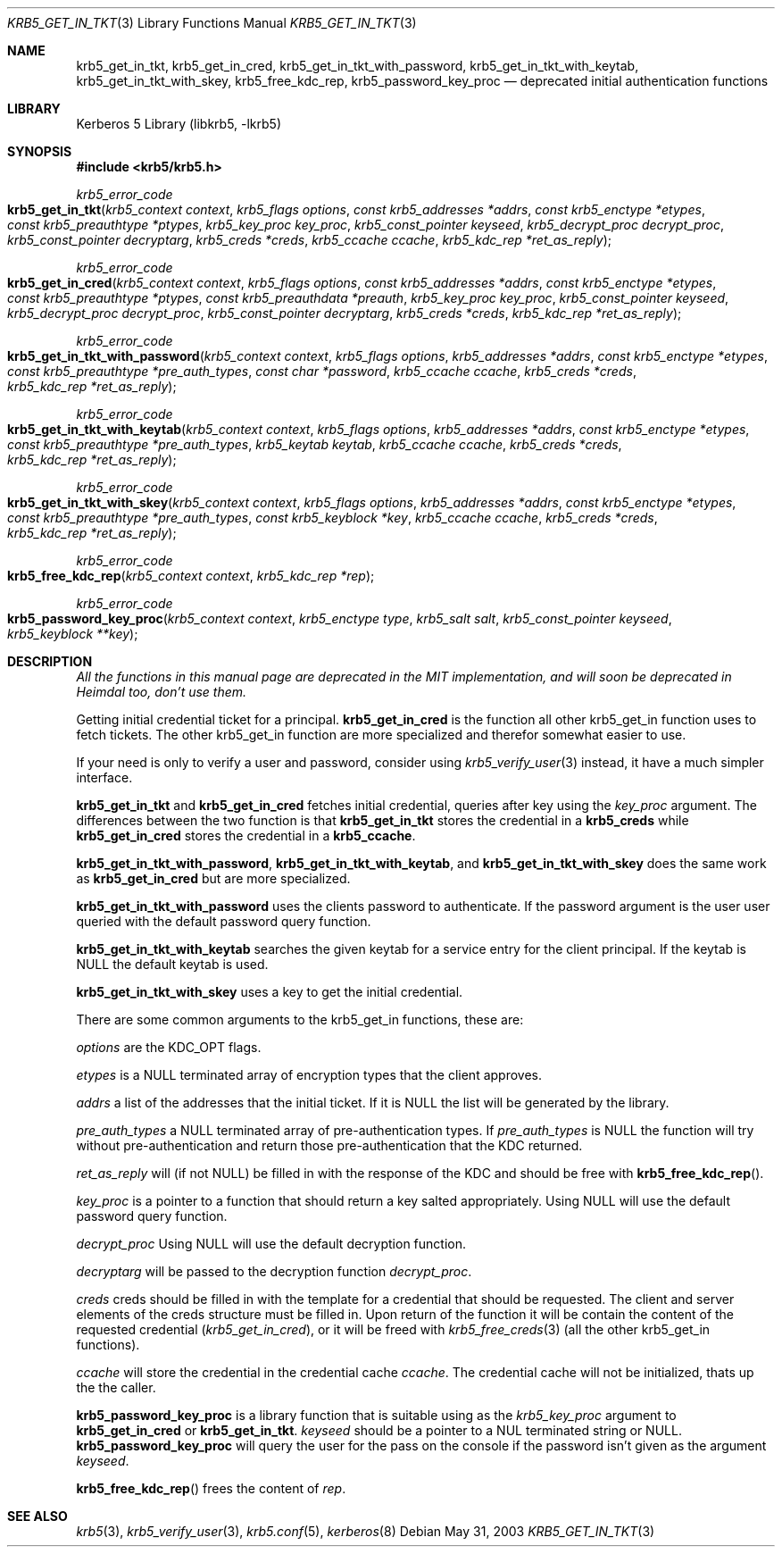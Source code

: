 .\"	$NetBSD: krb5_get_in_cred.3,v 1.1.1.2 2011/04/14 14:09:23 elric Exp $
.\"
.\" Copyright (c) 2003 Kungliga Tekniska Högskolan
.\" (Royal Institute of Technology, Stockholm, Sweden).
.\" All rights reserved.
.\"
.\" Redistribution and use in source and binary forms, with or without
.\" modification, are permitted provided that the following conditions
.\" are met:
.\"
.\" 1. Redistributions of source code must retain the above copyright
.\"    notice, this list of conditions and the following disclaimer.
.\"
.\" 2. Redistributions in binary form must reproduce the above copyright
.\"    notice, this list of conditions and the following disclaimer in the
.\"    documentation and/or other materials provided with the distribution.
.\"
.\" 3. Neither the name of the Institute nor the names of its contributors
.\"    may be used to endorse or promote products derived from this software
.\"    without specific prior written permission.
.\"
.\" THIS SOFTWARE IS PROVIDED BY THE INSTITUTE AND CONTRIBUTORS ``AS IS'' AND
.\" ANY EXPRESS OR IMPLIED WARRANTIES, INCLUDING, BUT NOT LIMITED TO, THE
.\" IMPLIED WARRANTIES OF MERCHANTABILITY AND FITNESS FOR A PARTICULAR PURPOSE
.\" ARE DISCLAIMED.  IN NO EVENT SHALL THE INSTITUTE OR CONTRIBUTORS BE LIABLE
.\" FOR ANY DIRECT, INDIRECT, INCIDENTAL, SPECIAL, EXEMPLARY, OR CONSEQUENTIAL
.\" DAMAGES (INCLUDING, BUT NOT LIMITED TO, PROCUREMENT OF SUBSTITUTE GOODS
.\" OR SERVICES; LOSS OF USE, DATA, OR PROFITS; OR BUSINESS INTERRUPTION)
.\" HOWEVER CAUSED AND ON ANY THEORY OF LIABILITY, WHETHER IN CONTRACT, STRICT
.\" LIABILITY, OR TORT (INCLUDING NEGLIGENCE OR OTHERWISE) ARISING IN ANY WAY
.\" OUT OF THE USE OF THIS SOFTWARE, EVEN IF ADVISED OF THE POSSIBILITY OF
.\" SUCH DAMAGE.
.\"
.\" Id
.\"
.Dd May 31, 2003
.Dt KRB5_GET_IN_TKT 3
.Os
.Sh NAME
.Nm krb5_get_in_tkt ,
.Nm krb5_get_in_cred ,
.Nm krb5_get_in_tkt_with_password ,
.Nm krb5_get_in_tkt_with_keytab ,
.Nm krb5_get_in_tkt_with_skey ,
.Nm krb5_free_kdc_rep ,
.Nm krb5_password_key_proc
.Nd deprecated initial authentication functions
.Sh LIBRARY
Kerberos 5 Library (libkrb5, -lkrb5)
.Sh SYNOPSIS
.In krb5/krb5.h
.Pp
.Ft krb5_error_code
.Fo krb5_get_in_tkt
.Fa "krb5_context context"
.Fa "krb5_flags options"
.Fa "const krb5_addresses *addrs"
.Fa "const krb5_enctype *etypes"
.Fa "const krb5_preauthtype *ptypes"
.Fa "krb5_key_proc key_proc"
.Fa "krb5_const_pointer keyseed"
.Fa "krb5_decrypt_proc decrypt_proc"
.Fa "krb5_const_pointer decryptarg"
.Fa "krb5_creds *creds"
.Fa "krb5_ccache ccache"
.Fa "krb5_kdc_rep *ret_as_reply"
.Fc
.Ft krb5_error_code
.Fo krb5_get_in_cred
.Fa "krb5_context context"
.Fa "krb5_flags options"
.Fa "const krb5_addresses *addrs"
.Fa "const krb5_enctype *etypes"
.Fa "const krb5_preauthtype *ptypes"
.Fa "const krb5_preauthdata *preauth"
.Fa "krb5_key_proc key_proc"
.Fa "krb5_const_pointer keyseed"
.Fa "krb5_decrypt_proc decrypt_proc"
.Fa "krb5_const_pointer decryptarg"
.Fa "krb5_creds *creds"
.Fa "krb5_kdc_rep *ret_as_reply"
.Fc
.Ft krb5_error_code
.Fo krb5_get_in_tkt_with_password
.Fa "krb5_context context"
.Fa "krb5_flags options"
.Fa "krb5_addresses *addrs"
.Fa "const krb5_enctype *etypes"
.Fa "const krb5_preauthtype *pre_auth_types"
.Fa "const char *password"
.Fa "krb5_ccache ccache"
.Fa "krb5_creds *creds"
.Fa "krb5_kdc_rep *ret_as_reply"
.Fc
.Ft krb5_error_code
.Fo krb5_get_in_tkt_with_keytab
.Fa "krb5_context context"
.Fa "krb5_flags options"
.Fa "krb5_addresses *addrs"
.Fa "const krb5_enctype *etypes"
.Fa "const krb5_preauthtype *pre_auth_types"
.Fa "krb5_keytab keytab"
.Fa "krb5_ccache ccache"
.Fa "krb5_creds *creds"
.Fa "krb5_kdc_rep *ret_as_reply"
.Fc
.Ft krb5_error_code
.Fo krb5_get_in_tkt_with_skey
.Fa "krb5_context context"
.Fa "krb5_flags options"
.Fa "krb5_addresses *addrs"
.Fa "const krb5_enctype *etypes"
.Fa "const krb5_preauthtype *pre_auth_types"
.Fa "const krb5_keyblock *key"
.Fa "krb5_ccache ccache"
.Fa "krb5_creds *creds"
.Fa "krb5_kdc_rep *ret_as_reply"
.Fc
.Ft krb5_error_code
.Fo krb5_free_kdc_rep
.Fa "krb5_context context"
.Fa "krb5_kdc_rep *rep"
.Fc
.Ft krb5_error_code
.Fo krb5_password_key_proc
.Fa "krb5_context context"
.Fa "krb5_enctype type"
.Fa "krb5_salt salt"
.Fa "krb5_const_pointer keyseed"
.Fa "krb5_keyblock **key"
.Fc
.Sh DESCRIPTION
.Bf Em
All the functions in this manual page are deprecated in the MIT
implementation, and will soon be deprecated in Heimdal too, don't use them.
.Ef
.Pp
Getting initial credential ticket for a principal.
.Nm krb5_get_in_cred
is the function all other krb5_get_in function uses to fetch tickets.
The other krb5_get_in function are more specialized and therefor
somewhat easier to use.
.Pp
If your need is only to verify a user and password, consider using
.Xr krb5_verify_user 3
instead, it have a much simpler interface.
.Pp
.Nm krb5_get_in_tkt
and
.Nm krb5_get_in_cred
fetches initial credential, queries after key using the
.Fa key_proc
argument.
The differences between the two function is that
.Nm krb5_get_in_tkt
stores the credential in a
.Li krb5_creds
while
.Nm krb5_get_in_cred
stores the credential in a
.Li krb5_ccache .
.Pp
.Nm krb5_get_in_tkt_with_password ,
.Nm krb5_get_in_tkt_with_keytab ,
and
.Nm krb5_get_in_tkt_with_skey
does the same work as
.Nm krb5_get_in_cred
but are more specialized.
.Pp
.Nm krb5_get_in_tkt_with_password
uses the clients password to authenticate.
If the password argument is
.DV NULL
the user user queried with the default password query function.
.Pp
.Nm krb5_get_in_tkt_with_keytab
searches the given keytab for a service entry for the client principal.
If the keytab is
.Dv NULL
the default keytab is used.
.Pp
.Nm krb5_get_in_tkt_with_skey
uses a key to get the initial credential.
.Pp
There are some common arguments to the krb5_get_in functions, these are:
.Pp
.Fa options
are the
.Dv KDC_OPT
flags.
.Pp
.Fa etypes
is a
.Dv NULL
terminated array of encryption types that the client approves.
.Pp
.Fa addrs
a list of the addresses that the initial ticket.
If it is
.Dv NULL
the list will be generated by the library.
.Pp
.Fa pre_auth_types
a
.Dv NULL
terminated array of pre-authentication types.
If
.Fa pre_auth_types
is
.Dv NULL
the function will try without pre-authentication and return those
pre-authentication that the KDC returned.
.Pp
.Fa ret_as_reply
will (if not
.Dv NULL )
be filled in with the response of the KDC and should be free with
.Fn krb5_free_kdc_rep .
.Pp
.Fa key_proc
is a pointer to a function that should return a key salted appropriately.
Using
.Dv NULL
will use the default password query function.
.Pp
.Fa decrypt_proc
Using
.Dv NULL
will use the default decryption function.
.Pp
.Fa decryptarg
will be passed to the decryption function
.Fa decrypt_proc .
.Pp
.Fa creds
creds should be filled in with the template for a credential that
should be requested.
The client and server elements of the creds structure must be filled in.
Upon return of the function it will be contain the content of the
requested credential
.Fa ( krb5_get_in_cred ) ,
or it will be freed with
.Xr krb5_free_creds 3
(all the other krb5_get_in functions).
.Pp
.Fa ccache
will store the credential in the credential cache
.Fa ccache .
The credential cache will not be initialized, thats up the the caller.
.Pp
.Nm krb5_password_key_proc
is a library function that is suitable using as the
.Fa krb5_key_proc
argument to
.Nm krb5_get_in_cred
or
.Nm krb5_get_in_tkt .
.Fa keyseed
should be a pointer to a
.Dv NUL
terminated string or
.Dv NULL .
.Nm krb5_password_key_proc
will query the user for the pass on the console if the password isn't
given as the argument
.Fa keyseed .
.Pp
.Fn krb5_free_kdc_rep
frees the content of
.Fa rep .
.Sh SEE ALSO
.Xr krb5 3 ,
.Xr krb5_verify_user 3 ,
.Xr krb5.conf 5 ,
.Xr kerberos 8
